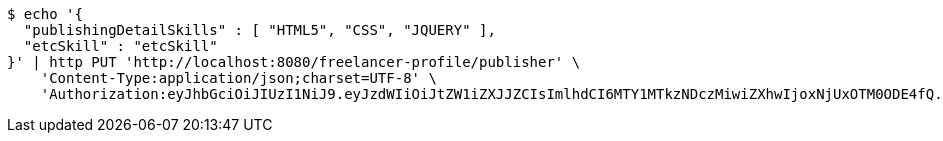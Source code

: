 [source,bash]
----
$ echo '{
  "publishingDetailSkills" : [ "HTML5", "CSS", "JQUERY" ],
  "etcSkill" : "etcSkill"
}' | http PUT 'http://localhost:8080/freelancer-profile/publisher' \
    'Content-Type:application/json;charset=UTF-8' \
    'Authorization:eyJhbGciOiJIUzI1NiJ9.eyJzdWIiOiJtZW1iZXJJZCIsImlhdCI6MTY1MTkzNDczMiwiZXhwIjoxNjUxOTM0ODE4fQ.5n30XSf9gvI6B-d3JA3H-66wCzsiRO7mmHQrn3HELaQ'
----